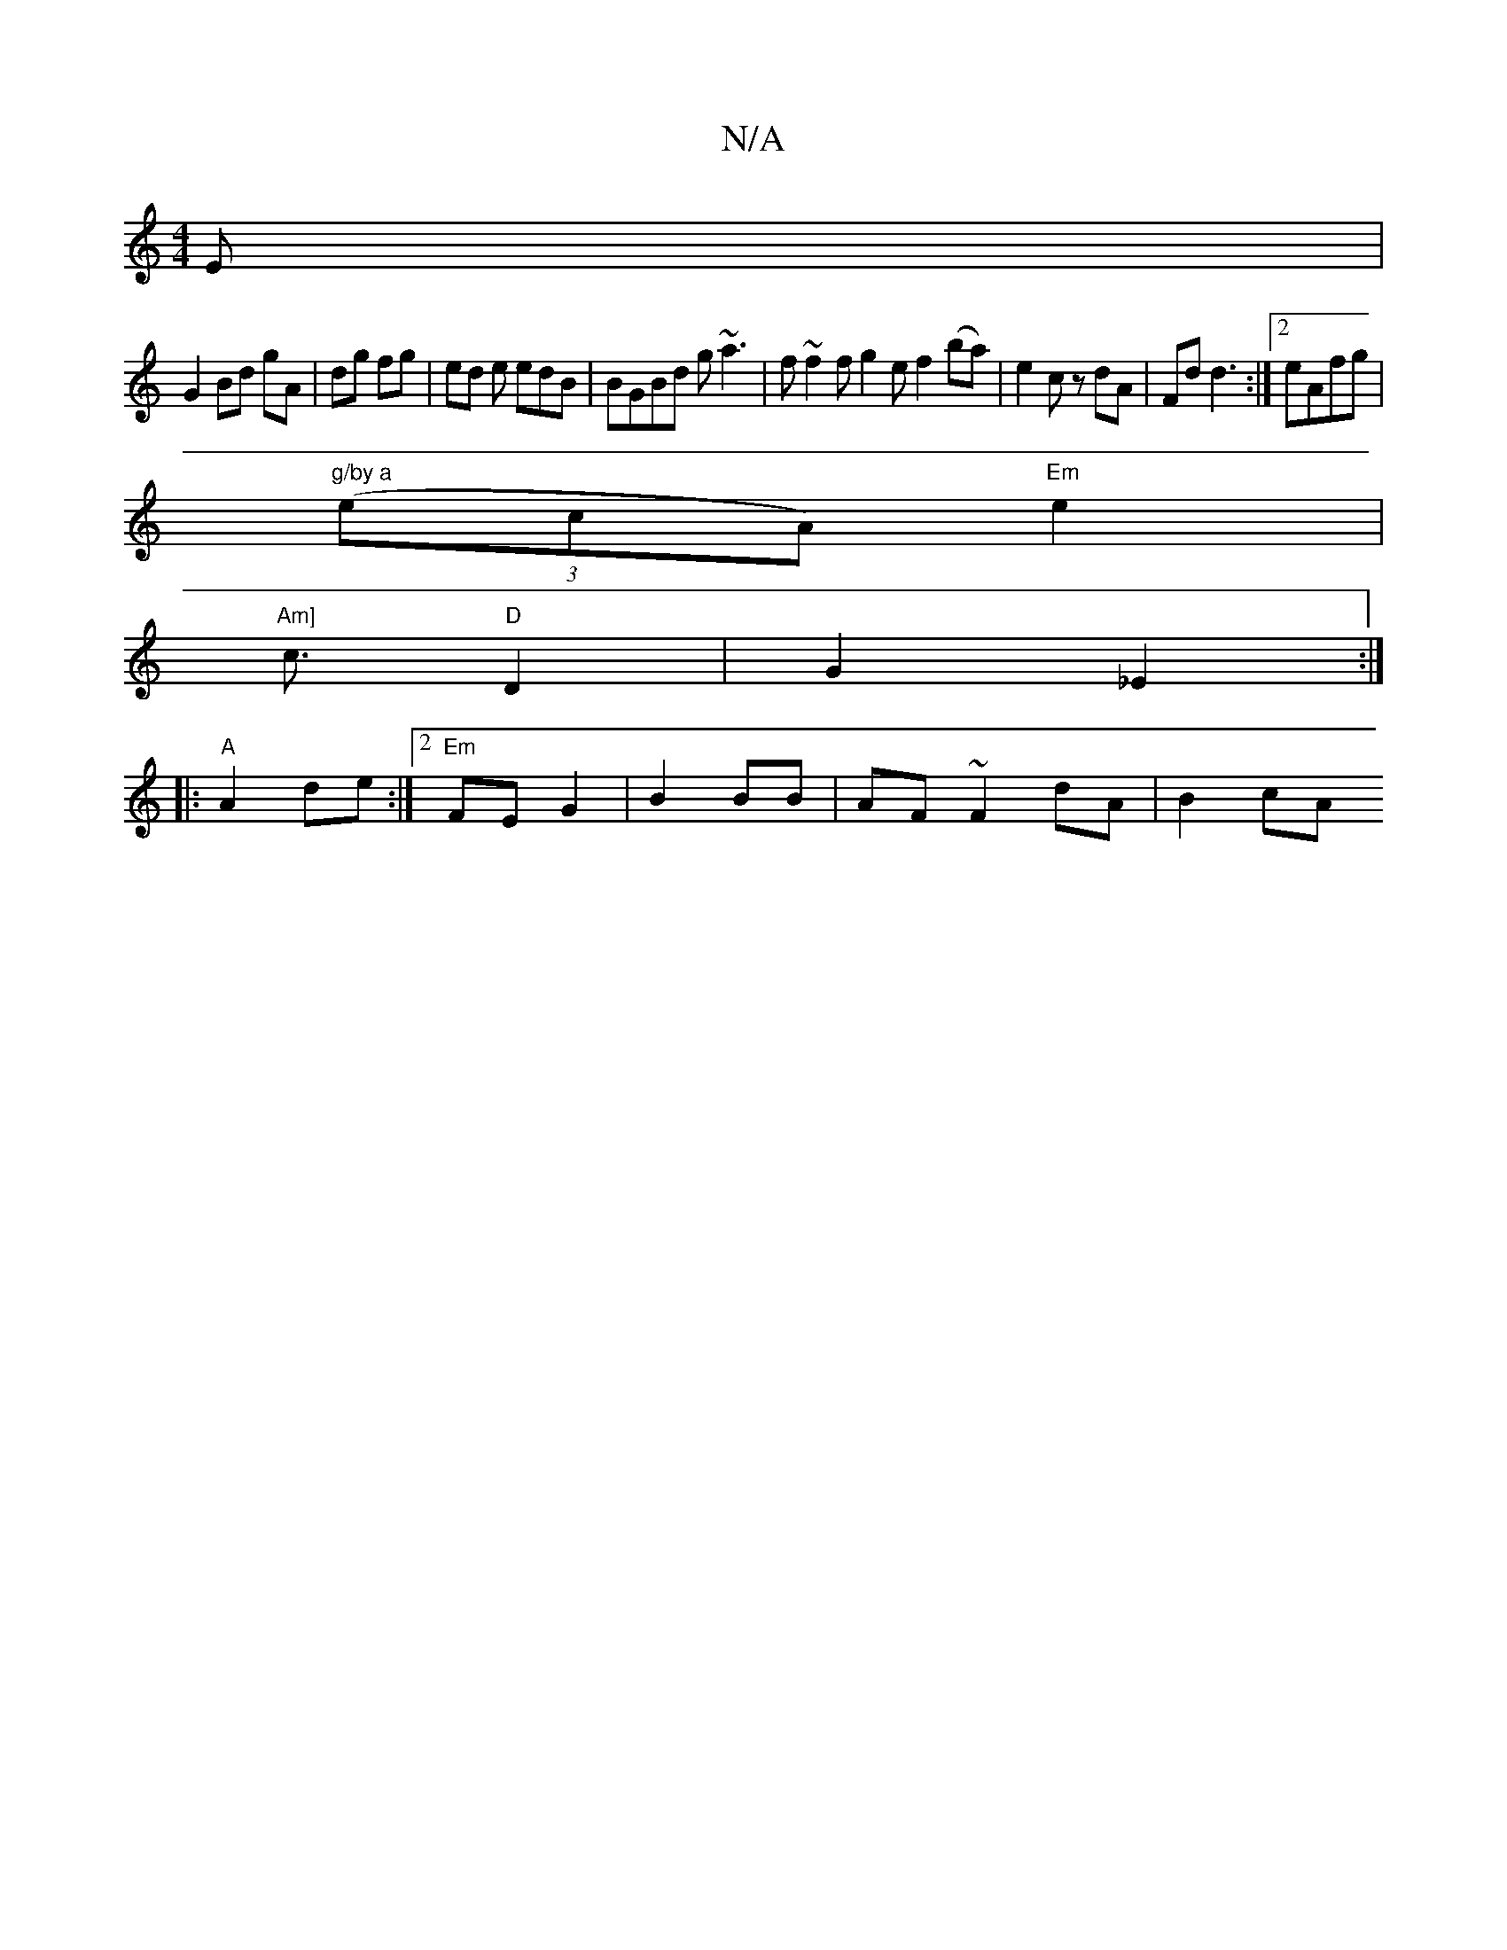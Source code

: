 X:1
T:N/A
M:4/4
R:N/A
K:Cmajor
E |
G2 Bd gA | dg fg | ed e edB|BGBd g~a3|f ~f2 f g2 e f2 (ba) | e2 c z dA | Fd d3 :|[2 eAfg |
"g/by a" ((3ecA) "Em"e2 |
"Am]"c3/2"D"D2 | G2- _E2 :|
|:"A"A2 de :|2 "Em"FE G2 | B2 BB | AF ~F2 dA | B2cA